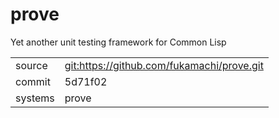 * prove

Yet another unit testing framework for Common Lisp

|---------+--------------------------------------------|
| source  | git:https://github.com/fukamachi/prove.git |
| commit  | 5d71f02                                    |
| systems | prove                                      |
|---------+--------------------------------------------|
